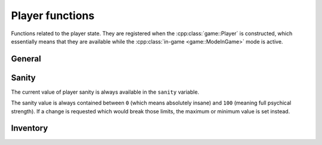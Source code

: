 Player functions
================

Functions related to the player state. They are registered when the
:cpp:class:`game::Player` is constructed, which essentially means that they
are available while the :cpp:class:`in-game <game::ModeInGame>` mode is active.

General
-------

.. lua:function:: place(sector, x, y, z, a, fovH, fovV)

   Changes the player position.

   :param sector: ID of the sector.
   :type sector: number
   :param x: X-coordinate of the position.
   :type x: number
   :param y: Y-coordinate of the position.
   :type y: number
   :param z: Z-coordinate of the position.
   :type z: number
   :param a: Angle of the position.
   :type a: number
   :param fovH: Horizontal field of view.
   :type fovH: number
   :param fovV: Vertical field of view.
   :type fovV: number

Sanity
------

The current value of player sanity is always available in the ``sanity`` variable.

The sanity value is always contained between ``0`` (which means absolutely insane)
and ``100`` (meaning full psychical strength). If a change is requested which would
break those limits, the maximum or minimum value is set instead.

.. lua:function:: sanity_set(value)

   Sets the player sanity to an absolute value.

   :param value: Target sanity value.
   :type value: number

.. lua:function:: sanity_mod(delta)

   Changes the player sanity by a given amount.

   :param delta: Desired change in sanity.
   :type delta: number

Inventory
---------

.. lua:function:: item_add(name, description)

   Provides player an item.

   :param name: Name of the item.
   :type name: str
   :param description: Description of the item.
   :type description: str
   :return: ID of the item.
   :rtype: number

.. lua:function:: item_check(name)

   Check player inventory for an item.

   :param name: Name of the item to check.
   :type name: str
   :return: Item ID when player has the item, ``-1`` otherwise.
   :rtype: number

.. lua:function:: item_remove(id)

   Removes item from player's inventory.

   :param id: ID of the item to remove.
   :type id: number
